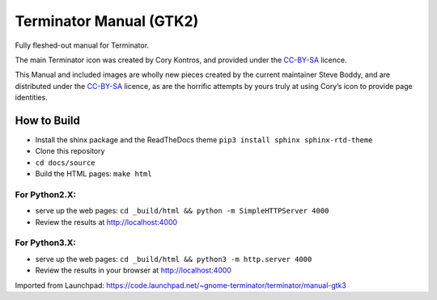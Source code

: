 Terminator Manual (GTK2)
========================

Fully fleshed-out manual for Terminator.

The main Terminator icon was created by Cory Kontros, and provided under the `CC-BY-SA`_ licence.

This Manual and included images are wholly new pieces created by the current maintainer Steve Boddy, and are distributed under the `CC-BY-SA`_ licence, as are the horrific attempts by yours truly at using Cory’s icon to provide page identities.

How to Build
------------

* Install the shinx package and the ReadTheDocs theme ``pip3 install sphinx sphinx-rtd-theme`` 
* Clone this repository
* ``cd docs/source``
* Build the HTML pages: ``make html``

For Python2.X:
~~~~~~~~~~~~~~

* serve up the web pages: ``cd _build/html && python -m SimpleHTTPServer 4000``
* Review the results at http://localhost:4000

For Python3.X:
~~~~~~~~~~~~~~

* serve up the web pages: ``cd _build/html && python3 -m http.server 4000``
* Review the results in your browser at http://localhost:4000

Imported from Launchpad: https://code.launchpad.net/~gnome-terminator/terminator/manual-gtk3

.. _CC-BY-SA: http://creativecommons.org/licenses/by-sa/4.0/

